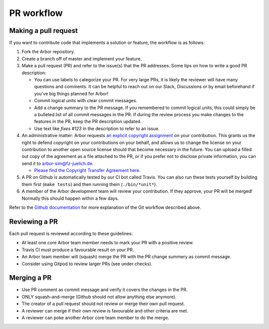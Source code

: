 .. _contribpr:

PR workflow
===========

.. _contribpr-make:

Making a pull request
---------------------

If you want to contribute code that implements a solution or feature,
the workflow is as follows:

1. Fork the Arbor repository.
2. Create a branch off of master and implement your feature.
3. Make a pull request (PR) and refer to the issue(s) that the PR
   addresses. Some tips on how to write a good PR description:

   -  You can use labels to categorize your PR. For very large PRs, it
      is likely the reviewer will have many questions and comments. It
      can be helpful to reach out on our Slack, Discussions or by email
      beforehand if you’ve big things planned for Arbor!
   -  Commit logical units with clear commit messages.
   -  Add a change summary to the PR message. If you remembered to commit
      logical units, this could simply be a bulleted list of all commit
      messages in the PR. If during the review process you make changes
      to the features in the PR, keep the PR description updated.
   -  Use text like `fixes #123` in the description to refer to an issue.
4. An administrative matter: Arbor requests `an explicit copyright
   assignment <https://en.wikipedia.org/wiki/Copyright_transfer_agreement>`__
   on your contribution. This grants us the right to defend copyright on
   your contributions on your behalf, and allows us to change the
   license on your contribution to another open source license should
   that become necessary in the future. You can upload a filled out copy
   of the agreement as a file attached to the PR, or if you prefer not
   to disclose private information, you can send it to
   `arbor-sim@fz-juelich.de <mailto:arbor-sim@fz-juelich.de>`__.

   -  `Please find the Copyright Transfer Agreement
      here <https://github.com/arbor-sim/arbor-materials/tree/master/copyright-transfer-agreement>`__.

5. A PR on Github is automatically tested by our CI bot called Travis.
   You can also run these tests yourself by building them first
   (``make tests``) and then running them (``./bin/*unit*``).
6. A member of the Arbor development team will review your contribution.
   If they approve, your PR will be merged! Normally this should happen
   within a few days.

Refer to the `Github
documentation <https://docs.github.com/en/free-pro-team@latest/github/collaborating-with-issues-and-pull-requests/creating-a-pull-request>`__
for more explanation of the Git workflow described above.

.. _contribpr-review:

Reviewing a PR
--------------

Each pull request is reviewed according to these guidelines:

-  At least one core Arbor team member needs to mark your PR with a
   positive review.
-  Travis CI must produce a favourable result on your PR.
-  An Arbor team member will (squash) merge the PR with the PR change
   summery as commit message.
-  Consider using Gitpod to review larger PRs (see under checks).

.. _contribpr-merge:

Merging a PR
------------

-  Use PR comment as commit message and verify it covers the changes in
   the PR.
-  ONLY squash-and-merge (Github should not allow anything else
   anymore).
-  The creator of a pull request should not review or merge their own
   pull request.
-  A reviewer can merge if their own review is favourable and other
   criteria are met.
-  A reviewer can poke another Arbor core team member to do the merge.

